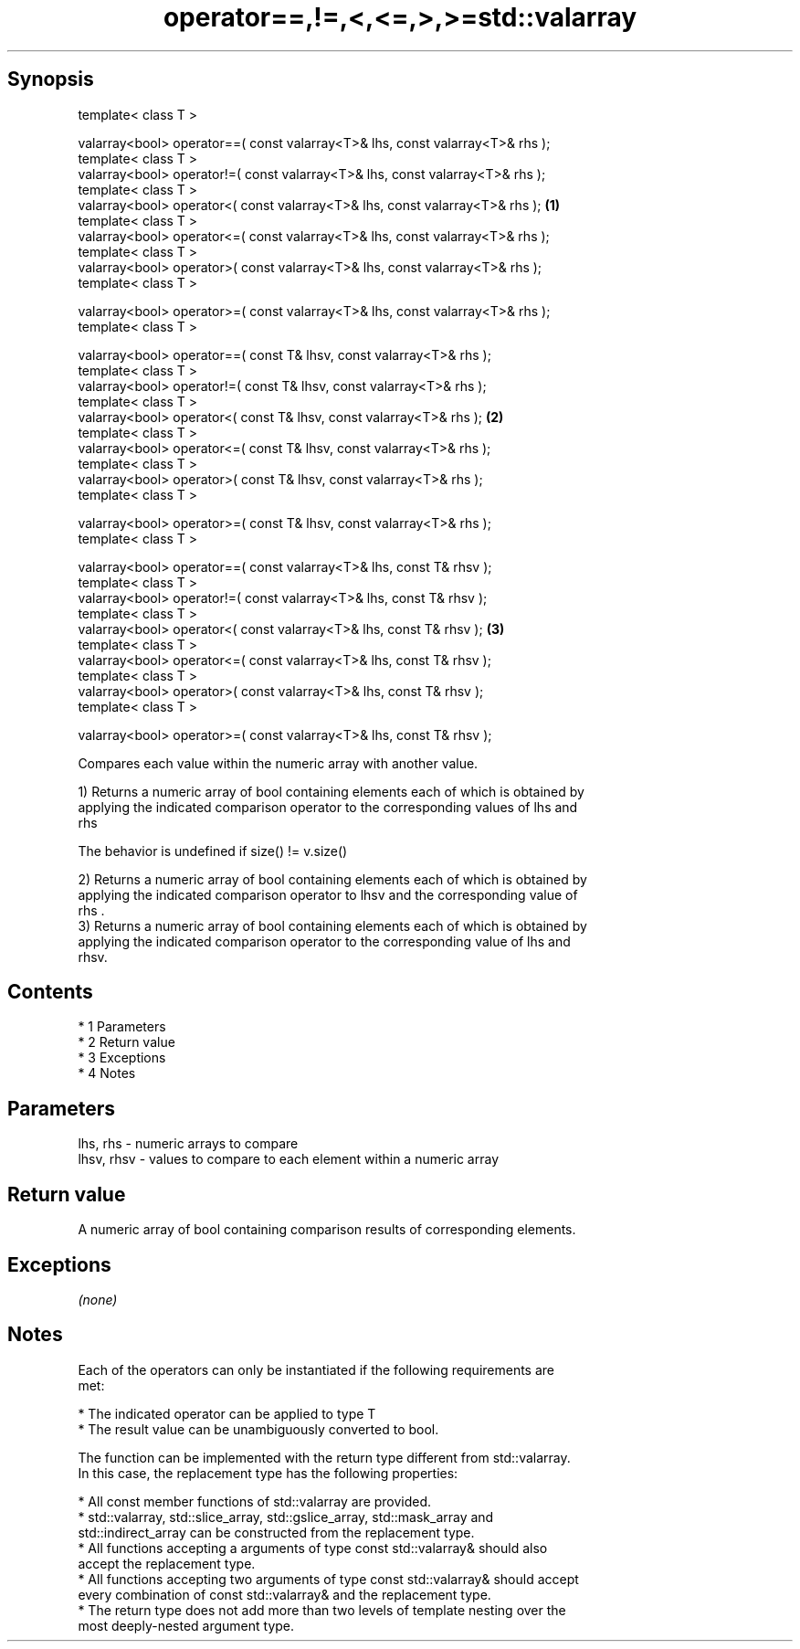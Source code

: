 .TH operator==,!=,<,<=,>,>=std::valarray 3 "Apr 19 2014" "1.0.0" "C++ Standard Libary"
.SH Synopsis
   template< class T >

   valarray<bool> operator==( const valarray<T>& lhs, const valarray<T>& rhs );
   template< class T >
   valarray<bool> operator!=( const valarray<T>& lhs, const valarray<T>& rhs );
   template< class T >
   valarray<bool> operator<( const valarray<T>& lhs, const valarray<T>& rhs );  \fB(1)\fP
   template< class T >
   valarray<bool> operator<=( const valarray<T>& lhs, const valarray<T>& rhs );
   template< class T >
   valarray<bool> operator>( const valarray<T>& lhs, const valarray<T>& rhs );
   template< class T >

   valarray<bool> operator>=( const valarray<T>& lhs, const valarray<T>& rhs );
   template< class T >

   valarray<bool> operator==( const T& lhsv, const valarray<T>& rhs );
   template< class T >
   valarray<bool> operator!=( const T& lhsv, const valarray<T>& rhs );
   template< class T >
   valarray<bool> operator<( const T& lhsv, const valarray<T>& rhs );           \fB(2)\fP
   template< class T >
   valarray<bool> operator<=( const T& lhsv, const valarray<T>& rhs );
   template< class T >
   valarray<bool> operator>( const T& lhsv, const valarray<T>& rhs );
   template< class T >

   valarray<bool> operator>=( const T& lhsv, const valarray<T>& rhs );
   template< class T >

   valarray<bool> operator==( const valarray<T>& lhs, const T& rhsv );
   template< class T >
   valarray<bool> operator!=( const valarray<T>& lhs, const T& rhsv );
   template< class T >
   valarray<bool> operator<( const valarray<T>& lhs, const T& rhsv );           \fB(3)\fP
   template< class T >
   valarray<bool> operator<=( const valarray<T>& lhs, const T& rhsv );
   template< class T >
   valarray<bool> operator>( const valarray<T>& lhs, const T& rhsv );
   template< class T >

   valarray<bool> operator>=( const valarray<T>& lhs, const T& rhsv );

   Compares each value within the numeric array with another value.

   1) Returns a numeric array of bool containing elements each of which is obtained by
   applying the indicated comparison operator to the corresponding values of lhs and
   rhs

   The behavior is undefined if size() != v.size()

   2) Returns a numeric array of bool containing elements each of which is obtained by
   applying the indicated comparison operator to lhsv and the corresponding value of
   rhs .
   3) Returns a numeric array of bool containing elements each of which is obtained by
   applying the indicated comparison operator to the corresponding value of lhs and
   rhsv.

.SH Contents

     * 1 Parameters
     * 2 Return value
     * 3 Exceptions
     * 4 Notes

.SH Parameters

   lhs, rhs   - numeric arrays to compare
   lhsv, rhsv - values to compare to each element within a numeric array

.SH Return value

   A numeric array of bool containing comparison results of corresponding elements.

.SH Exceptions

   \fI(none)\fP

.SH Notes

   Each of the operators can only be instantiated if the following requirements are
   met:

     * The indicated operator can be applied to type T
     * The result value can be unambiguously converted to bool.

   The function can be implemented with the return type different from std::valarray.
   In this case, the replacement type has the following properties:

     * All const member functions of std::valarray are provided.
     * std::valarray, std::slice_array, std::gslice_array, std::mask_array and
       std::indirect_array can be constructed from the replacement type.
     * All functions accepting a arguments of type const std::valarray& should also
       accept the replacement type.
     * All functions accepting two arguments of type const std::valarray& should accept
       every combination of const std::valarray& and the replacement type.
     * The return type does not add more than two levels of template nesting over the
       most deeply-nested argument type.
